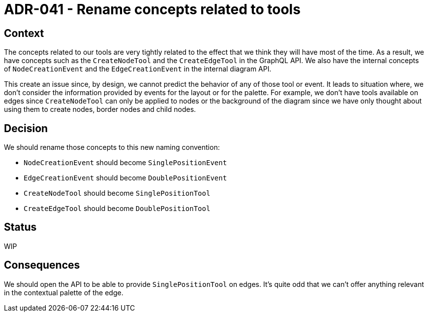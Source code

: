 = ADR-041 - Rename concepts related to tools

== Context

The concepts related to our tools are very tightly related to the effect that we think they will have most of the time.
As a result, we have concepts such as the `CreateNodeTool` and the `CreateEdgeTool` in the GraphQL API.
We also have the internal concepts of `NodeCreationEvent` and the `EdgeCreationEvent` in the internal diagram API.

This create an issue since, by design, we cannot predict the behavior of any of those tool or event.
It leads to situation where, we don't consider the information provided by events for the layout or for the palette.
For example, we don't have tools available on edges since `CreateNodeTool` can only be applied to nodes or the background of the diagram since we have only thought about using them to create nodes, border nodes and child nodes.

== Decision

We should rename those concepts to this new naming convention:

- `NodeCreationEvent` should become `SinglePositionEvent`
- `EdgeCreationEvent` should become `DoublePositionEvent`
- `CreateNodeTool` should become `SinglePositionTool`
- `CreateEdgeTool` should become `DoublePositionTool`

== Status

WIP

== Consequences

We should open the API to be able to provide `SinglePositionTool` on edges.
It's quite odd that we can't offer anything relevant in the contextual palette of the edge.